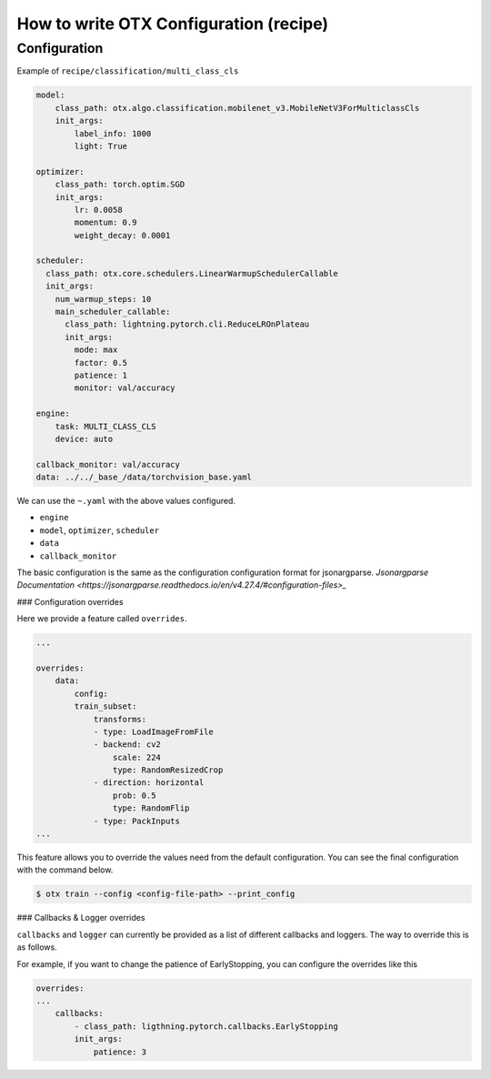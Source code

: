 How to write OTX Configuration (recipe)
==========================================

***************
Configuration
***************

Example of ``recipe/classification/multi_class_cls``

.. code-block:: yaml

    model:
        class_path: otx.algo.classification.mobilenet_v3.MobileNetV3ForMulticlassCls
        init_args:
            label_info: 1000
            light: True

    optimizer:
        class_path: torch.optim.SGD
        init_args:
            lr: 0.0058
            momentum: 0.9
            weight_decay: 0.0001

    scheduler:
      class_path: otx.core.schedulers.LinearWarmupSchedulerCallable
      init_args:
        num_warmup_steps: 10
        main_scheduler_callable:
          class_path: lightning.pytorch.cli.ReduceLROnPlateau
          init_args:
            mode: max
            factor: 0.5
            patience: 1
            monitor: val/accuracy

    engine:
        task: MULTI_CLASS_CLS
        device: auto

    callback_monitor: val/accuracy
    data: ../../_base_/data/torchvision_base.yaml

We can use the ``~.yaml`` with the above values configured.

- ``engine``
- ``model``, ``optimizer``, ``scheduler``
- ``data``
- ``callback_monitor``

The basic configuration is the same as the configuration configuration format for jsonargparse.
`Jsonargparse Documentation <https://jsonargparse.readthedocs.io/en/v4.27.4/#configuration-files>_`

### Configuration overrides

Here we provide a feature called ``overrides``.

.. code-block:: yaml

    ...

    overrides:
        data:
            config:
            train_subset:
                transforms:
                - type: LoadImageFromFile
                - backend: cv2
                    scale: 224
                    type: RandomResizedCrop
                - direction: horizontal
                    prob: 0.5
                    type: RandomFlip
                - type: PackInputs
    ...

This feature allows you to override the values need from the default configuration.
You can see the final configuration with the command below.

.. code-block:: shell

    $ otx train --config <config-file-path> --print_config

### Callbacks & Logger overrides

``callbacks`` and ``logger`` can currently be provided as a list of different callbacks and loggers. The way to override this is as follows.

For example, if you want to change the patience of EarlyStopping, you can configure the overrides like this

.. code-block:: yaml

    overrides:
    ...
        callbacks:
            - class_path: ligthning.pytorch.callbacks.EarlyStopping
            init_args:
                patience: 3
